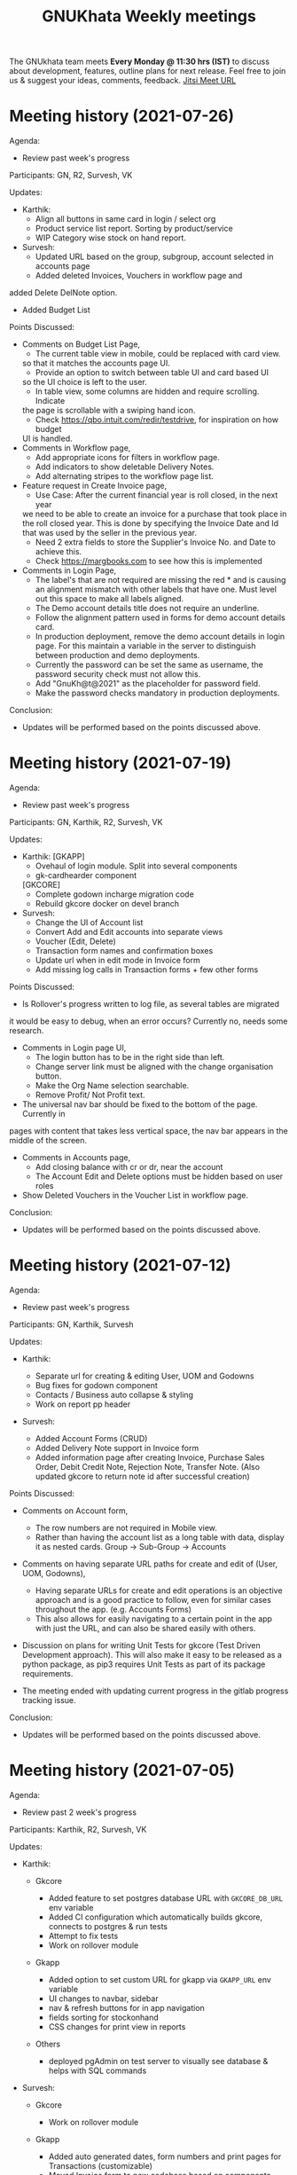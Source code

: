 #+TITLE: GNUKhata Weekly meetings
#+OPTIONS: num:nil
#+STARTUP: fold

The GNUkhata team meets *Every Monday @ 11:30 hrs (IST)* to discuss about
development, features, outline plans for next release. Feel free to join
us & suggest your ideas, comments, feedback. [[https://meet.jit.si/GNUKhata2020][Jitsi Meet URL]]

* Meeting history (2021-07-26)
  :PROPERTIES:
  :CUSTOM_ID: meeting-history-2021-07-26
  :END:
Agenda:

- Review past week's progress

Participants: GN, R2, Survesh, VK

Updates:

- Karthik:
  - Align all buttons in same card in login / select org
  - Product service list report. Sorting by product/service
  - WIP Category wise stock on hand report.
- Survesh:
  - Updated URL based on the group, subgroup, account selected in accounts page
  - Added deleted Invoices, Vouchers in workflow page and 
added Delete DelNote option.
  - Added Budget List

Points Discussed:
  - Comments on Budget List Page,
    - The current table view in mobile, could be replaced with card view.
    so that it matches the accounts page UI.
    - Provide an option to switch between table UI and card based UI 
    so the UI choice is left to the user.
    - In table view, some columns are hidden and require scrolling. Indicate
    the page is scrollable with a swiping hand icon.
    - Check https://qbo.intuit.com/redir/testdrive, for inspiration on how budget
    UI is handled.
  - Comments in Workflow page,
    - Add appropriate icons for filters in workflow page.
    - Add indicators to show deletable Delivery Notes.
    - Add alternating stripes to the workflow page list.
  - Feature request in Create Invoice page,
    - Use Case: After the current financial year is roll closed, in the next year
    we need to be able to create an invoice for a purchase that took place in 
    the roll closed year. This is done by specifying the Invoice Date and Id that 
    was used by the seller in the previous year.
    - Need 2 extra fields to store the Supplier's Invoice No. and Date to achieve this.
    - Check https://margbooks.com to see how this is implemented
  - Comments in Login Page,
    - The label's that are not required are missing the red * and is causing an
     alignment mismatch with other labels that have one. Must level out this space
     to make all labels aligned.
    - The Demo account details title does not require an underline.
    - Follow the alignment pattern used in forms for demo account details card.
    - In production deployment, remove the demo account details in login page.
      For this maintain a variable in the server to distinguish between production
      and demo deployments.
    - Currently the password can be set the same as username, the password security
      check must not allow this.
    - Add "GnuKh@t@2021" as the placeholder for password field.
    - Make the password checks mandatory in production deployments.

Conclusion:

- Updates will be performed based on the points discussed above.

* Meeting history (2021-07-19)
  :PROPERTIES:
  :CUSTOM_ID: meeting-history-2021-07-19
  :END:
Agenda:

- Review past week's progress

Participants: GN, Karthik, R2, Survesh, VK

Updates:

- Karthik:
 [GKAPP]
  - Ovehaul of login module. Split into several components
  - gk-cardhearder component
 [GKCORE]
  - Complete godown incharge migration code
  - Rebuild gkcore docker on devel branch

- Survesh:
  - Change the UI of Account list
  - Convert Add and Edit accounts into separate views
  - Voucher (Edit, Delete)
  - Transaction form names and confirmation boxes
  - Update url when in edit mode in Invoice form
  - Add missing log calls in Transaction forms + few other forms

Points Discussed:
  - Is Rollover's progress written to log file, as several tables are migrated
  it would be easy to debug, when an error occurs? Currently no, needs some research.
  - Comments in Login page UI,
    - The login button has to be in the right side than left.
    - Change server link must be aligned with the change organisation button.
    - Make the Org Name selection searchable.
    - Remove Profit/ Not Profit text.
  - The universal nav bar should be fixed to the bottom of the page. Currently in 
  pages with content that takes less vertical space, the nav bar appears in the middle
  of the screen.
  - Comments in Accounts page,
    - Add closing balance with cr or dr, near the account
    - The Account Edit and Delete options must be hidden based on user roles
  - Show Deleted Vouchers in the Voucher List in workflow page.

Conclusion:

- Updates will be performed based on the points discussed above.

* Meeting history (2021-07-12)
  :PROPERTIES:
  :CUSTOM_ID: meeting-history-2021-07-12
  :END:
Agenda:

- Review past week's progress

Participants: GN, Karthik, Survesh

Updates:

- Karthik:

  - Separate url for creating & editing User, UOM and Godowns
  - Bug fixes for godown component
  - Contacts / Business auto collapse & styling
  - Work on report pp header

- Survesh:

  - Added Account Forms (CRUD)
  - Added Delivery Note support in Invoice form
  - Added information page after creating Invoice, Purchase Sales Order,
    Debit Credit Note, Rejection Note, Transfer Note. (Also updated
    gkcore to return note id after successful creation)

Points Discussed:

- Comments on Account form,

  - The row numbers are not required in Mobile view.
  - Rather than having the account list as a long table with data,
    display it as nested cards. Group -> Sub-Group -> Accounts

- Comments on having separate URL paths for create and edit of (User,
  UOM, Godowns),

  - Having separate URLs for create and edit operations is an objective
    approach and is a good practice to follow, even for similar cases
    throughout the app. (e.g. Accounts Forms)
  - This also allows for easily navigating to a certain point in the app
    with just the URL, and can also be shared easily with others.

- Discussion on plans for writing Unit Tests for gkcore (Test Driven
  Development approach). This will also make it easy to be released as a
  python package, as pip3 requires Unit Tests as part of its package
  requirements.
- The meeting ended with updating current progress in the gitlab
  progress tracking issue.

Conclusion:

- Updates will be performed based on the points discussed above.

* Meeting history (2021-07-05)
  :PROPERTIES:
  :CUSTOM_ID: meeting-history-2021-07-05
  :END:
Agenda:

- Review past 2 week's progress

Participants: Karthik, R2, Survesh, VK

Updates:

- Karthik:

  - Gkcore

    - Added feature to set postgres database URL with ~GKCORE_DB_URL~
      env variable
    - Added CI configuration which automatically builds gkcore, connects
      to postgres & run tests
    - Attempt to fix tests
    - Work on rollover module

  - Gkapp

    - Added option to set custom URL for gkapp via ~GKAPP_URL~ env
      variable
    - UI changes to navbar, sidebar
    - nav & refresh buttons for in app navigation
    - fields sorting for stockonhand
    - CSS changes for print view in reports

  - Others

    - deployed pgAdmin on test server to visually see database & helps
      with SQL commands

- Survesh:

  - Gkcore

    - Work on rollover module

  - Gkapp

    - Added auto generated dates, form numbers and print pages for
      Transactions (customizable)
    - Moved Invoice form to new codebase based on components
    - Added Transfer Note forms
    - Added Vouchers to workflow page

Points Discussed:

- Dicussions on Data Migration to New Organisation after Rollover,

  - Can the user choose what data can be migrated during this process?
    No, currently a default set of required data is migrated, so no
    choice is provided.
  - Need to intimate the people in the org, when this rollover happens.
  - Add rollover, new org creation and data migration after rollover to
    logs, for security reasons.

- Discussions on the ability to use a remote Database for gkcore,

  - If and when a DB switch occurs, it has to be recorded in gkcore
    somewhere (like logs), for security reasons.

- Need a way to intimate the user in the UI if and when a server crash
  happens.
- Discussions on the Printing formats of Stock on Hand Reports,

  - When printing a report after applying some filters, those filters
    have to be mentioned in the printed copy.
  - Need an option for adding Printed By and Printed On data to the
    print copy. (This feature will be required on all pages that can be
    printed)

- Discussions on Transaction No,

  - Need easy to use UI for editing the Transaction No configuration.
  - Need to add proper validation for Transaction No as per GST rules
    and regulations.
    ([[https://taxguru.in/goods-and-service-tax/gst-invoice-gst-invoice-number.html]])

- In Transaction form tables, index numbers are needed.
- Need more clarity on which godown the purchased products go to.

Conclusion:

- Updates will be performed based on the points discussed above.

* Meeting history (2021-06-28)
  :PROPERTIES:
  :CUSTOM_ID: meeting-history-2021-06-28
  :END:
*Meeting was postponed to 2021-07-05*

* Meeting history (2021-06-21)
  :PROPERTIES:
  :CUSTOM_ID: meeting-history-2021-06-21
  :END:
Agenda:

- Review previous week's progress
- Discuss issues raised in the previous week
- Discuss about Project Milestones, Website and Dev blog

Participants: GN, Karthik, R2, Survesh, VK

Updates:

- Karthik:

  - Stock on Hand Page
  - Register Reports (WIP)

- Survesh:

  - Workflow profile pages for added Transactions
  - Stock on Hand Validation in Transaction form Bill tables
  - Bug fixes

Points Discussed:

- Comments on Rejection Note form

  - Change text "Rejection In" and "Rejection Out" to "Sale Rejection"
    and "Purchase Rejection"
  - Auto Populate date
  - Show a printable/shareable page after the Rejection Note creation
    (Do this for all Transactions as well)

- Qty field in Bill tables must be UOM aware and only allow decimal
  values for supported UOM
- Need a back button in Workflow page, to go back to any previous page
- Comments on Stock on Hand Page

  - When selecting Godownwise, list all the godowns instead of choosing
    one
  - Add a "Choose all Products" option to the Product selection dropdown
    if possible instead of external check box

- Add links to Invoices from Register Reports
- Discussion on Project Milestones

  - First major milestone would be creating a feature complete version
    of existing GNUKhata Software
  - Second Milstone would be GST compliance, Bank Reconcillation, etc.
  - Future Milestones would possibly include gkcore upgrades, adding
    Blockchain as Middleware.

- Discussion on Updating current website

  - Add updates about current progress and activities to the website
  - Move website hosting to gitlab (Should be peer tested before going
    live)
  - Add a Suggestion box feature to the website, where users can send in
    suggestions
  - (WIP) New website layout link:
    [[https://kskarthik.gitlab.io/gkwebsite/]]

- Discussion on a point release for the existing GNUKhata software, with
  bug fixes for gkcore.

Conclusion:

- UI updates will be performed based on feedbacks received
- First major milestone will be feature completing the existing GNUKhata
  software followed by milestones with additions to it.
- The current GNUKhata website will be updated and hosted in gitlab.
- A point release will be made for existing GNUKhata software with bug
  fixes and additions to gkcore.

* Meeting history (2021-06-14)
  :PROPERTIES:
  :CUSTOM_ID: meeting-history-2021-06-14
  :END:
Agenda :

- Review previous week's progress
- Discuss about issues raised in the previous week

Participants: GN, Karthik, Survesh, VK

Updates:

- Karthik:

  - In Product Register

    - Added Godownwise support
    - Added link to Invoice listed

  - Added Cost Center
  - Display Org Image from DB

- Survesh:

  - Integrated Transactions in Workflow page
  - Bill Table UI imporovements for Mobile view

Points Discussed:

- Several questions were raised on Cost Center and Budgetting features

  - How Cost center and Budgetting features work?
  - Whats the difference between them both, given that they both store
    budget amount for an entity?
  - Discuss with R2, Arun Kelkar and Abhijith about these questions.

- Suggestion to use the Organisation Image from DB in reports that are
  generated (Pdf, Printable screens, etc.)
- Discussions on the issues raised by R2 on the Product Register Report

  - (#129) Differentiating Between Invoice types is possible, currently
    not visible in demo deployment as no other type of Transactions are
    made.
  - (#128) To tackle having stocks of products in negative, its better
    to intimate users about low stock in Transaction forms. We will
    implement better validation and warning in the Transaction forms.

Conclusion:

- Questions raised will be discussed with R2, Arun KelKar and Abhijith
  for better understanding.
- The List of tasks done and pending needs to be updated in Task Map
  Issue in Gitlab.

* Meeting history (2021-06-07)
  :PROPERTIES:
  :CUSTOM_ID: meeting-history-2021-06-07
  :END:
Agenda:

- Review Previous week's progress

Participants: GN, Karthik, R2, Survesh, VK

Updates:

- Karthik:

  - Product Report
  - UI Updates to Side Bar
  - Password Verification Component
  - Login Page UI updates

- Survesh:

  - Date component Validation
  - Multiple Row support for Vouchers
  - Debit Credit Note Form
  - Switch between CGST/SGST & IGST in bill table

Points Discussed:

- Discussion on having login passwords optional for cases such as local
  deployment.

  - Since the password validation is not strictly enforced, weak
    passwords can be used in those cases.

- Discussion on creating an automated solutions to right align the form
  labels.
- In places with long lists of data, (like choosing an invoice in Debit
  Credit Note, etc), need a search widget with advanced filters to query
  and find the required data.

  - Later a SQL query API could be added, through which the frontend can
    query the DB in several ways.

- Comments on the bill table UI

  - The current pagination UI is not intuitive and requires an update.
  - The table requires two modes, (1) List items mode (2) Edit Mode
  - When clicking on an item from List Items mode, must move to the edit
    mode with selected item.

- Discussion on whether Debit Credit Note be created for a Customer or
  Supplier directly instead of an invoice.

  - In the case of customers or suppliers, vouchers are preferred than
    Debit Credit Notes.

- In Invoice table, CSGT/SGST and IGST must be chosen based on place of
  supply than using just the states of Organisation and Party.

  - This is because some invoices may not need a Customer Shipping
    Address, like in hotels serving food.
    [[https://www.gstfever.com/gst-on-hotel-restaurant-canteen-outdoor-catering/][(e.g.)]]

- Comments on Product report,

  - Text "Product Register" could be used instead of "Product Report"
    and "Document No." could be used instead of "Inv/Dr/Cr No."
  - Needs more filters to query the report list

- Discussion on need for a place to track where we are in the project.

  - Currently we track the progress API wise in gitlab (#55), this could
    be used to track even UI tasks.

Conclusion:

- The updates discussed this week are to be performed.
- The progress of the app and the tasks pending are to be tracked in the
  gitlab issue used for API progress (#55).

* Meeting history (2021-05-31)
  :PROPERTIES:
  :CUSTOM_ID: meeting-history-2021-05-31
  :END:
Agenda:

- Review previous week's progress
- Discuss previous week points with R2

  1. The term used for Rejection Note (Rejection, Return or Cancel)
  2. Showing Tax fields and discount in Rejection Note Table
  3. Adding a boolean flag to UOM to note if its quantity is fractional
     or not.

Participants: GN, Karthik, R2, Survesh, VK

Updates:

- Abhijith:

  - Login credentials for Gnukhata.in

- Karthik:

  - Remembering last visited organisation (Login Page)

- Survesh:

  - Bill Table UI updates (vertical and horizontal modes)
  - Date component with different date format support

Points Discussed:

- Discussuion on the Bill Table updates:

  - The toggle option between vertical and horizontal modes can be
    avoided as it can be confusing and based on the screen size, one of
    the two modes may not be user friendly.
  - Use vertical mode as default for vertical mobile screens and
    horizontal mode for wider screen sizes.
  - Use Zoho's mobile app as a referrence to improve the vertical table
    layout.

- The date component requires a validation when a bad date is entered
  manually.
- Discussion on the Login page updates:

  - Can the last used user name be auto loaded, as its done for the
    company name and financial year? Currently not possible as it
    requires API support.
  - The form labels can be right aligned as in Transaction forms.

- Discussion on the need for different types of discounts:

  - Type 1: Discounts on things like pending payments to or from the
    organisation and the ability to add tax on them.
  - Type 2: Special Discounted rates for bulk purchase of items.

- Discussion on points from last week's meeting with R2:

  - (Point 1) R2 will get back on this
  - (Point 2) GST requires an invoice to be presented with its tax and
    discount
  - Currently we can achieve this manually with Debit Vouchers with
    multiple Cr and Dr rows. so the Rejection note table needs to
    display those fields as well.
  - (Point 3) Not dicussed in the meeting due to time constraints.

- Debit/Credit notes are supported by GST and Rejection note is not as
  its is used for internal purpose.

  - Thus find a way to combine rejection note within the Credit/Debit
    Note form, as its also done the same way in other accounting
    softwares (e.g. Zoho Books).

- Discussion on moving the domain gnukhata.in from its current provider
  to providers like gandhi.et

Conclusion:

- Perform the UI updates discussed in the meeting

  - Setting Table modes based on the screen sizes and updating its
    vertical view based on zoho mobile app.
  - Use right aligned form labels when they are horizontally alligned
    with the input field.
  - Find a way to combine Debit/Credit Note and Rejection Note

- Make a note of Discount features required in gkcore

* Meeting history (2021-05-24)
  :PROPERTIES:
  :CUSTOM_ID: meeting-history-2021-05-24
  :END:
Agenda:

- Review previous week's progress

Participants: GN, Survesh, VK

Updates:

- Karthik:

  - Auto selection of Org and Org Years (Login Page)
  - Category form UI (WIP)

- Survesh:

  - Rejection Note form
  - UI updates in Bill and Total table, right alignment of form labels

Points Discussed:

- Discussion on Rejection Note form:

  - In the Bill Table, can the verb "Return" be used instead of
    "Reject". (Discuss with R2)
  - Add checkboxes to reject all qty of a product.
  - Add quicker validation for Rejected Qty field, than on after
    pressing create button.
  - Change the text of create button to "Reject" or something like that.
  - In the Bill table, explore the possibility of showing only Item,
    Qty, Rejected Qty columns. (Discuss with R2)
  - Must add provision for specifying a Rejection Fee.
  - The "Create New Product" Button must not be visible in the Bill
    Table.

- Comments on Bill Table component:

  - Update: IGST, CESS, VAT fields are hidden in mobile view. Comments:
    Columns must not be hidden completely, Use a collapsable table here
    so that the full table data is always there.
  - Use a vertical table layout to tackle the above mentioned issue. Add
    traversable buttons here to navigate between the multiple rows.
  - In vertical table layout, the amounts must be right aligned.
    (currently left aligned)
  - The Qty field, must be aware if the product can be fractional in
    quantity or not. Add an extra field in create UOM form, to store
    this data. (Discuss with R2)

- In Total Table component, the roundoff radio button currently doesn't
  have a label stating its purpose. Convert this into a labelled switch
  or button.
- Comments on Login page:

  - When the Org and Org Years are disabled the up/down arrows must be
    hidden.
  - There must be an option to choose the default Organisation, which
    will be selected automatically when the login page is opened.
  - The last visited organisation must be selected automatically when
    the login page is opened the next time.
  - The last visited org will take higher priority than the default org.
  - Both Last visited and Default org data will be stored in local
    storage.

- In Category form, the text in select fields get hidden in mobile view.
  This must be visible fully.
- The date format must be configurable globally (priority).
- Discussion about emphasis on Mobile First UI, since the rewrite of UI
  is being made mainly for Mobile UI.

Conclusion:

- Must check the points marked as "Discuss with R2" with R2.
- The UI must be made solely with Mobile View in mind, all features and
  data must be accessible in mobile view with ease of use.
- Perform the UI updates and features discussed in the meeting.

* Meeting history (2021-05-17)
  :PROPERTIES:
  :CUSTOM_ID: meeting-history-2021-05-17
  :END:
Agenda:

- Review previous week's progress

Participants: Karthik, GN, R2, Survesh, VK

Updates:

- Kathik:

  - UOM color coding based on its GST status
  - Linking UOM units with GST compatible default UOM units
  - Gkcore updates:

    - Added GST approved UOM list
    - Added missing Ladakh in the state list
    - Updates with Gunicorn

  - Added How TO wiki in Gnukhata Build repo

- Survesh:

  - Added Purchase Sales Order form
  - (WIP) Debit Credit Note, Transfer Note, Rejection Note

Points Discussed:

- In Login page, if the username and password fields have extra spaces
  in the end, its causing an issue.
- In UOM listing UI, make the GST compatible units green than black.
- Right align all the form labels, so that its easy to associate them
  with the input area.
- The expand and close button for cards in mobile view are confusing and
  must be changed.
- Declutter the Bill tables in Transaction forms.
- The listing UI for workflow items must have a export data button. Must
  support CSV now, can add pdf support later.
- In Purchase Sales Order, the payment method used must not update as a
  transaction in the backend. Check [[https://retail.erpnext.com/]] for
  Purchase Sales order implementation.

Conclusion:

- The UI updates in points discussed will be performed.
- The payment method used in Purchase Sales order forms will be checked
  if they affect the backend as a transaction.

* Meeting history (2021-05-10)
  :PROPERTIES:
  :CUSTOM_ID: meeting-history-2021-05-10
  :END:
Agenda:

- Review previous week's progress

Participants: Karthik, R2, Survesh, VK

Updates:

- Karthik:

  - Cost center component (CRUD)
  - Docker compose for gkcore and gwebapp
  - Added Build instruction wiki for gkcore & gkwebapp

Points Discussed:

- Moving to Docker compose from docker has normal writing normal docker
  files has reduced the docker container size by 200MB.
- Abhijith has given access to DockerHub Account for GNUkhata
- Discussions on UOM list,

  - There is a list of 38 government approved UOM items that has to be
    used for GST.
  - Currently used accounting softwares allow the creation of custom,
    non standard UOM units for internal usage. These can later be mapped
    to standardized UOM units when used in a GST setting.
  - We need to have a provision that says the created UOM unit is either
    a standard one or is mapped to a standard one or not. Also this can
    be color coded for ease of use. Green - Standard Unit, Amber -
    Mapped to Standard Unit, Red - Not Mapped to Standard Unit
  - Also we can't use only the GST standard UOM units at all times, as
    there might be organisations that don't fall under GST regulations.

- Discussion on keeping the app from being hardcoded into a India
  specific accounting package.

Conclusion:

- Add the provision to store the status of a UOM unit, whether if it was
  standard or if it was mapped to a standard one.

* Meeting history (2021-05-03)
  :PROPERTIES:
  :CUSTOM_ID: meeting-history-2021-05-03
  :END:
Agenda:

- Review previous week's progress

Updates:

- Karthik:

  - Godown forms completed (CRUD)
  - Cost Center (Listing, Creation UI)
  - Replaced Waitress with Gunicorn in gkcore & gkwebapp
  - Added side bar

- Survesh:

  - Delivery Note and Cash Memo forms (UI + API integration)
  - Purchase/Sales Order, Transfer Note, Rejection Note (UI)
  - Debit/Credit Note (WIP)

Points Discussed:

- Waitress was replaced with Gunicorn, as waitress didn't support SSL.
- Discussion on the name of Cost Center,

  - Cost center or Cost accounting is used with the aim of reducing
    cost.
  - Profit center or Profit accounting is used with the aim of improving
    profits.
  - So the term Cost center should be used.

- In Edit Godown form, the confirmation box needs to include more
  information.
- The transaction form number must be configurable.

  - Related issues:
    [[https://gitlab.com/gnukhata/gkwebapp/-/issues/1309]]
    [[https://gitlab.com/gnukhata/gkcore/-/issues/491]]
  - Example: [[https://www.youtube.com/watch?v=D0qg46Eu1z4]]

- API's used currently by gkapp is sending more data than required.

  - In the future, this can tweaked to accomodate only the required
    data.
  - Also API's that return lists of data must be paginated.

Conclusion:

- Perform the UI updates discussed.
- Explore on ways to configure Transaction form number
- In the future, the gkcore API's need to be tweaked as per requirement
  and needs pagination feature.

* Meeting history (2021-04-26)
  :PROPERTIES:
  :CUSTOM_ID: meeting-history-2021-04-26
  :END:
Agenda:

- Review previous week's progress

Updates:

- Karthik:

  - Replacing Nginx Server with Caddy
  - Godown form (Listing)

- Survesh:

  - Deconstruction of Invoice form into individual components
  - Delivery Note and Cash Memo Form UI

Points Discussed:

- Why replace Nginx with Caddy

  - Auto renewal of SSL
  - Uses and manages LetsEncrypt certificate, given a valid domain name

- Caddy has an issue, where the static assets are served via http

  - Possible solution: make waitress listen from port 443

- Discussions about Docker Container,

  - Use of single parent directory must be preferred for Docker
    Containers, instead of different unique ones.
  - This helps keeping track of different container data.
  - Since Docker Containers are volatile in nature, data requiring
    persistence must be stored in the disk.

- Comments on Delivery Note form,

  - In total Table, the rupee symbol takes up one extra line, make
    adjustments to keep both rupee symbol and the price in same line.
  - In Bill Table, the Item input field is smaller than other input
    fields. Make its dimensions equal as the others.

- Update from Abhijith, the Social handles of GNUKhata are managed by an
  HR from Accion (Rachita Jha).

Conclusion:

- Try making waitress listen from port 443 to fix the issue with Caddy.
- Use single parent directory for the Docker containers created.
- Store data that requires persistence in disk and not in Docker
  container.
- Perform the UI updates discussed.

* Meeting history (2021-04-19)
  :PROPERTIES:
  :CUSTOM_ID: meeting-history-2021-04-19
  :END:
Agenda:

- Review previous week's progress
- Discuss about Server Deployment methodologies

Updates:

- Karthik:

  - GNUKhata dev server deployment in Digital Ocean Droplet
  - Configure default gkcore URL with Environment variable
  - Godown Page Listing
  - Side Pane Demo

- Survesh:

  - Editable Billed To section
  - Bug Fixes
  - Delivery Chalan (WIP)

- Abhijith

  - To work on Roll Over bug fix

Points Discussed:

- Comments on Delivery Chalan form:

  - The card close and open icons are very similar and can be changed to
    something easy and unique. Possibly even color coded.
  - It would be nice if the heading of the cards are configurable.

- Since side panes are a staple in desktop apps, The navigation options
  can be moved from the top bar to the side nav bar.
- Discussion about the Dev server hosting and practices to be followed:

  - The process used in hosting the server can be blogged explaining why
    and how to perform the same.
  - In a conversation into industry best practices for deployment of
    servers, using Docker was decided to be a good choice, given its
    ease of use and accessiblity by people from different walks of life
    within the tech industry.
  - Using Docker Compose should be preferred than to writing the Docker
    files from scratch. Alternatives like Ansible could be explored.
  - Currently the Docker Compose written will support NGINX as the
    default load balancer than Apache.

- Conversation about future plans:

  - Explore Ways to package GNUKhata's gkapp with tech like snaps,
    flatpaks or appimages.
  - gkcore (Docker) & gkapp (snap/flatpak/appimage)
  - Releasing a Debian package of GNUKhata in the future.
  - Once the UI is done and is distribution ready, Unit Tests have to be
    written for gkcore.
  - Possibly rewrite gkcore without a hard dependency on RDBMS and move
    to Flat File model, so as to support easy encryption and better
    portability.

Conclusion:

- Docker will be used for packaging and deploying gkcore.
- Docker Compose will be used to configure Docker and Nginx for our
  needs.
- Options to package gkapp, like snap-flatpak-appimage should be
  explored.
- Implementation of the side navigation pane.

* Meeting history (2021-04-12)
  :PROPERTIES:
  :CUSTOM_ID: meeting-history-2021-04-12
  :END:
Agenda:

- Review previous week's progress
- Discuss about the following topics:

  1. How GST is handled in other accounting softwares
  2. Server requirements for Gnukhata dev setup and Discourse

Updates:

- Karthik:

  - Product Categories and Sub Categories (Listing & CRUD)

- Survesh:

  - CESS accounts in OrgProfile page
  - Adjust on-credit invoices from workflow page

- Fixing gkcore and gkwebapp dependencies and merging the PR for reports
  by Abhijith in gkcore

Points Discussed:

- Categories and Subcategories listed can be shown as a tree, with
  subcateries listed under the parent categories.
- In OrgProfile and Invoice Details page, the numbers displayed in table
  columns must be right aligned.
- (Topic 1) Discussion on,

  - How the state of the organisation and the states involved in the
    invoices for purchase and sales, affects the GST.

- (Topic 2) Discussion about,

  - Server requirements, in terms of resources needed and usage
    estimates.
  - Hosting Discourse as a separate instance than along with the dev
    server.
  - Starting Discourse soon.
  - Making discourse the place for community interactions and slowly
    transitioning from Telegram.
  - Adding bots to Telegram group to constantly update about the
    discussions on Discourse.

Conclusion:

- UI updates based on the comments recieved in points discussed.
- Topic 1

  - The GST must be IGST(18%), when the Organisation's (or its
    counterpart in invoice) state and the states involved in the invoice
    are different.
  - It must be CGST(9%) and SGST (9%) when the Organisation's state and
    the states involved in the invoice are same.

- Topic 2

  - Server requirements for the GNUKhata dev setup is minimal and since
    it is only for dev purpose not for public consumption, we can go
    with the starting tier.
  - After the dev server is hosted and is running, after a few weeks,
    Discourse could be hosted on a separate instance with the required
    minimum specs.
  - Slowly tranisiton from Telegram to Discourse for community
    interaction and use Telegram internally for discussions among team.

* Meeting history (2021-04-05)
  :PROPERTIES:
  :CUSTOM_ID: meeting-history-2021-04-05
  :END:
Agenda:

- Review previous week's progress
- Discuss about keyboard shortcuts Updates:
- Karthik:

  - Password Reset
  - Table UI update in User Profile, Logs page

- Survesh:

  - Edit Invoice
  - Bug fixes

Points Discussed:

- The log text must follow a specific pattern, to make querying the logs
  easier.
- Comments on Create Invoice form:

  - In the Create Invoice form, to fix the searchable dropdown UI error,
    try to increase the footer height when the bottom most dropdowns are
    activated.
  - The unwanted columns in the Bill table could be removed to
    accomodate the table in mobile view.
  - Could have a Button to swtich between detailed table view and
    Undetailed view.

- Discussion about how to implement keyboard shortcuts in the app and
  about following the common conventions used in other accounting
  programs.
- Comments on Contacts Profile page:

  - In Contacts Profile page, either the Delete Contact button or View
    Transactions button should be displayed. As only contacts who do not
    have any transactions can be deleted.
  - Add a button to display the transactions that are related to a
    contact. This can be done either as an overlay in the same page or
    take to the Transaction page with a filter containing the Contact's
    id.

Conclusion:

- Perform the updates discussed in the points discussed for Create
  Invoice form, Contacts Profile, etc.

* Meeting history (2021-03-29)
  :PROPERTIES:
  :CUSTOM_ID: meeting-history-2021-03-29
  :END:
Agenda:

- Review previous week's progress

Updates:

- Karthik:

  - Unit of Measurement (CRUD)
  - Custom Loading UI
  - Workflow cards selectable by Tab

- Survesh:

  - Tax flows in Contacts, Business and OrgProfile

Points Discussed:

- Discussion on taking responsibility and charge of the websites and
  domain names that come under GNUKhata name.
- Comments on UOM page:

  - Add a warning when deleting a UOM saying that its forever.
  - Find out the most used UOM items and only provide that as default
    set.

- Logs for actions in Accounting software has been made mandatory in
  India by law.
- In Log page, follow a pattern for log text so that they are easily
  queriable.
- Discussion on providing better support to students who use GNUKhata.
  Like creating a excercise book that solves the governement accounting
  syllabus using GNUKhata.
- Comments on tables:

  - Alternating colors for the rows
  - Vertical table layout for mobile view

Conclusion:

- Update the UI based on the comments from the points discussed.
- Discuss with R2 to come up with the set of commonly used UOM
- Finding out the owners of the websites and domains for GNUKhata and
  request for maintainer access.

* Meeting history (2021-03-22)
  :PROPERTIES:
  :CUSTOM_ID: meeting-history-2021-03-22
  :END:
Agenda:

- Review previous week's progress
- Discuss about the following topics:

  1. API from gkcore for importing and exporting data
  2. Should we use the name Organisaiton or Company or Account
  3. Ability to show Product quantity while creating an invoice for an
     item
  4. Should a customer/supplier have more than one GSTIN

Updates:

- Karthik:

  - Captcha Component with refresh feature
  - Security Questions component
  - Preventing the last user in an org from deleting themselves

- Survesh:

  - Cancel Invoice and Change of fetch invoices list API
  - Skip uneditable fields when using TAB in Create Invoice Form
  - UI updates to Create Organisation page
  - Removed number increment on mouse scroll

Points Discussed:

- Update the text case of questions to be uniform in the Security
  Question component.
- (Topic 1) Feature request for Import and Export of Data API in gkcore
- In Invoice Creation form, the qty field in the bill table must be tab
  accessible when a product is chosen.
- In cancel invoice confirmation, use numbers instead of words to
  describe the Invoice amount.
- (Topic 2) Discussion on the naming convention for
  Company/Organisation.
- Discussion on making Date Format, Naming convention for
  Company/Organisaiton as configurable elements.
- (Topic 3) Discussion on displaying the Product Quantity along side its
  name in Invoice page, when creating the bill. So that,

  - Products that are empty can be avoided while billing.
  - Products with very low inventory can be intimated to the admin for
    restocking

- (Topic 4) Discussion on a customer or supplier (say Godrej) having
  only one GSTIN mapped to them and creating separate
  customers/suppliers (say Godrej_Punjab or Godrej_Delhi) to add GSTIN
  for them in other states.

  - R2 suggests that this approach is widely used and would also help
    while going through the reports.
  - The ability to group these sub Customers under a main Customer could
    also be useful.

Conclusion:

- Make the UI updates in (Security Question component, Invoice form &
  Cancel Invoice Confirmation) based on the points discussed.
- Topic 1 -> A feature request has been made for import and export of
  data API in gkcore.
- Topic 2 -> The term Organisation will be used for now, but this should
  be a configurable text.
- Topic 3 -> Add Provisions to show the Product quantity based on its
  inventory count. The intimation for restocking when inventory is low
  can be implemented later.
- Topic 4 -> Do not implement the multiple GSTIN per customer/supplier
  feature. Let the users create individual customers/suppliers based on
  their own naming convention for now.

* Meeting history (2021-03-15)
  :PROPERTIES:
  :CUSTOM_ID: meeting-history-2021-03-15
  :END:
Agenda:

- Review previous week's progress

Updates:

- Karthik:

  - UI updates in User Management page: Searchable table of Users, New
    UI for editing User data
  - Change password module

- Survesh

  - Updates with Searchable dropdown
  - Bug fixes and UI updates in Create Org Page

Points Discussed:

- Comments on change password form:

  - Hide the confirm password field data as dots
  - Discussion about adding captcha here for security purposes

- Use a standard set of questions for password recovery question in Add
  User form
- Discussion about using a third party service provider to check the
  security parameters of the app in general
- Comments on Create Org form:

  - Needs a confirm password field
  - Password recovery question and answer must be on two lines instead
    of one
  - Use Indian financial year (Apr 1 - Mar 31) as the default financial
    year, when opening the Create Org form

- Add simplification of Keyboard Navigation in Invoice page to the
  roadmap and start discussions on ideas for it.

Conclusion:

- Make updates to the forms based on Points discussed
- Discuss more about ideas for easy keyboard navigation in the app

* Meeting history (2021-03-08)
  :PROPERTIES:
  :CUSTOM_ID: meeting-history-2021-03-08
  :END:
Agenda:

- Review previous week's progress

Updates:

- Karthik:

  - Create User form (User Management flow)
  - Godown in User Form

- Survesh:

  - Confirmation boxes with Transaction details (Vouchers & Billwise
    Adjustment flow)
  - Searchable DropDown

- Abhijith:

  - Experimenting with PDF creation python libraries
  - Progress with Converting R2's Tally data into GNUKhata data

Points Discussed:

- Comments on Create User Form:

  - User display name and User login id could be separate, as currently
    the User Name is used for both.
  - Can use a verifiable email id as User login id, the verification
    part can be implemented later on, a verified flag would be nice to
    have now.
  - User name should not be displayed twice, possibly try out a
    searchable card based UI

- Discussion about Logs of events happening that admin can view:

  - It would be nice to have a notification or intimation when a new log
    has been registered.
  - Currently logs in gkcore, do not record the proper timestamp. (BUG)

- Discussion about Deleting User

  - Transactions are recorded without dependency on the User table, so
    on the event of a user being deleted transactions created by them
    won't be affected.
  - Also currently GKCore allows for the deletion of the last remaining
    user, creating an unusable state. (BUG) (Decided to make a temporary
    fix on client side, to prevent this)

- In Voucher forms, there must be an option for creating multiple Dr/ Cr
  rows
- Remember the Indian state selected in the forms in local storage, so
  that it will be usefull the next time, if the same state is required
  (Which usually is).
- Discussion on Creating a few reports first and deploying them in
  gkcore, so that UI can be made for them.
- Discussion on placement possibilities for Items under Vouchers and
  Documents in gkwebapp, in the new gkapp.
- Discussion on the meaning of purchase order, debit/credit note Voucher
  vs Documents.

Conclusion:

- Update User Management page and Voucher form based on feedback
- Create few reports in gkcore
- Save User preferrences locally

* Meeting history (2021-02-15)
  :PROPERTIES:
  :CUSTOM_ID: meeting-history-2021-02-15
  :END:
Agenda:

- Review last week's tasks (Updates on real time data gathering and UI
  tasks)

Features Showcased:

- A page to set the gkcore URL that the Client side code will use
- Configuration for Invoice Page

Points Discussed:

- Comments on gkcore URL setup page:

  - Change text GKCore server URL to GNUKhata Backend URL.
  - Make the text inside the continue button dynamic, so that it says
    "Continue to Default Server" when no URL is entered or Add a
    separate button for it
  - This URL must be saved once set and mustn't prompted for, on every
    login

- Comments on Filter option in Workflow page:

  - Text change from Items to Type and convert the drop down to radio
    buttons
  - Remove sortby Property dropdown, sort order buttons and combine them
    like a sortable table header
  - Add filtering options to query based on date range, Items in a
    invoice, etc. e.g. Filter to view the transactions involving "Car"
    between the dates 01-04-2020 and 30-06-2020

- Comments on Configuration for Invoice page:

  - Must be visible only to users with admin role
  - Create an API to store this config in gkcore, so that the config can
    be used by every user of a GNUKhata organisation

- Concerns raised by R2:

  - Number fields in the forms change when scrolled over them (Firefox)
  - Stocks involved in Transactions are deletable, this could cause
    integrity issues
  - Could have the option to denote if an Invoice is independent of Tax
  - Need for Global config where if only GST is opted, UI options for
    VAT doesn't appear anywhere in the app.

- Updates from Abhijith

  - Since the Reports are generated by gkwebapp and its not part of
    gkcore, he will be working on integrating reports with gkcore
  - Experiment with implementing keycloak in gkcore

Conclusion:

- Perform the UI updates based on the comments from the points discussed

* Meeting history (2021-02-08)
  :PROPERTIES:
  :CUSTOM_ID: meeting-history-2021-02-08
  :END:
Agenda:

- Review last week's tasks (Gathering real time data, UI updates based
  on feedback)

Points Discussed:

- Updates on collecting realtime data

  - An accountant from Accion has decided to give old accounting data
  - VK can provide Tally data from his Co-Op, that is 5 years old
  - R2 can provide recent Tally data, with GST data
  - Abhijith will check with Prajaktha and KK, if they have old Accion
    data that they had used before

- Need for, a standardized procedure for converting Tally data to
  GNUKhata data. This should be easy enough to be performed by anyone
  after reading up on its procedures.
- Comments on Contacts and Business Item Details page:

  - Make sure the nested cards does not occupy too much horizontal space
    in mobile view

- Comments on Invoice page:

  - Organisation address, state, pin code must be got from gkcore
  - Billed To must be editable
  - The Invoice page elements must be configurable by a user editable
    JSON
  - Info cards must be togglable in mobile view
  - R2 suggested that, MRP calculated must be inclusive of tax in
    Products/Service created. But currently tax is added on top of MRP
    to find total.

Conclusion:

- Try to gather data from the listed sources and convert into GNUKhata
  compatible data. And Upload it into test server for visualization.
- Perform the UI updates based on the comments received.

* Meeting history (2021-02-01)
  :PROPERTIES:
  :CUSTOM_ID: meeting-history-2021-02-01
  :END:
Agenda:

- Review last week's tasks (Organisation Profile form, Business item
  details, Invoice Form, Data Dump, etc)

Points Discussed:

- Discussion about getting Real life data and creating our own sample
  data,

  - Sample data can be useful while development, but to cover all cases,
    an extensive real life data is required.
  - Ask the community if anyone is willing to give their obfuscated real
    life accounting GNUKhata data, so that we can use that as a
    reference while development.

- Discussion on how the Company's logo is stored in gkcore, its a base64
  image.
- Comments on Invoice form:

  - Using nested cards, is space consuming (horizontally) in mobile
    view, try removing their borders if necessary.
  - The Billed To section is not required if we choose a contact before
    hand, or can be auto filled
  - Add a create Transaction Button in contact's detail page
  - In the top the details can be placed in the order,

    - 

      1. Billed To, 2. Invoice Details, 3. Shipping Details

  - The dropdowns in the form must be searchable, if they are too long
  - Add Create Customer/Supplier and Product/Services buttons
  - Discussion on, Should Total amount in words be sent from the
    frontend
  - Invoice comments could have a template of comments to choose from,
    rather than just having to type everytime
  - Discussion on need for Invoice applicable by date, or payable by
    date. Currently can be noted in comments
  - Add a share button, to share the invoice via, email, etc.

- Comments about Business Item Details page (Right pane) and
  Organisation Profile page,

  - The cards can be made collapsable, so that at a glance we can see
    the data and if needed we can click on them and edit them

- Add Close books and Roll over to nav bar drop down menu and it should
  be visible only to the users with Admin role.

Conclusion:

- Ask the GNUKhata community if someone is willing to share their
  obfuscated accounting data for our development purposes
- Update Invoice form, Business Details and Organisation Profile pages
  based on the comments from points discussed

* Meeting history (2021-01-25)
  :PROPERTIES:
  :CUSTOM_ID: meeting-history-2021-01-25
  :END:
Agenda:

- Review last weeks tasks (Transactions, Active workflow data, Sample
  Data Dump, etc)

Points Discussed:

- Showcase of Colour Bar to represent the gkapp version
- Comments on Customer/Supplier Details in the right pane,

  - Keep edit button in the top right
  - Hide the edit button when in edit mode

- Comments on Filter option for the workflow data list,

  - Change the text Item to something meaningful like "contacts" or
    "business"
  - Save the filter preferrences once set in local storage

- Add User preference and company preference page UI
- Company name should be visible in the top
- Explore how to create and switch between different financial years,
  without creating a new organisation
- Discussion about the possibility of using the same user for many
  organisations
- Discussion about sample data:

  - R2 suggested that they have tally data and tally ERP 9 is partially
    compatible with GNUKhata
  - Also suggested some sample data that can be obtained from the
    GNUKhata demo page
  - Will also discuss with Abhijith about the possibility of manual
    entry if needed

Conclusion:

- UI updates based on discussion (Details on right pane, filter)
- Add User Preference, Company Preference
- Update Sandbox with Sample Data

* Meeting history (2021-01-18)
  :PROPERTIES:
  :CUSTOM_ID: meeting-history-2021-01-18
  :END:
Agenda:

- Review the changes in the workflow page UI

Points Discussed:

- Customer/Supplier data list must be combined into a single filterable
  list, than being tabbed
- Doubt: How the backend is handling Customer & Supplier, can a Customer
  be a Supplier for a transaction if required
- Integrate Transaction's related UI to the workflow
- Get data dump for the sandbox server to test the UI and check how the
  UI looks in GKwebapp
- Display data corresponding to the active workflow item

Conclusion:

- Transaction related UI in the workflow page
- Display active workflow item data in the right pane
- Get sample data dump for the sandbox

* Meeting history (2021-01-11)
  :PROPERTIES:
  :CUSTOM_ID: meeting-history-2021-01-11
  :END:
Agenda:

- Review the migration of pages from Buefy to Bootstrap-Vue

Points Discussed:

- GNUKhata's various support forums:

  - Finding out about the existing support forums and their
    owners/maintainers
  - Some known ones are GNUKhata support page, mailing list, telegram,
    matrix
  - Focusing on supporting through one forum than many, as it will be
    easy to manage in the long run

- The difference between "Opening Stock" field in the Product Details
  page and the "Stock" that gets created with transactions like Buy &
  Sell
- Having GNUKhata as a full feature package instead of splitting it into
  3 variations (Accounts, Accounts + Invoicing, Account + Invoicing +
  Inventory)
- Comments on Workflow page:

  - List the workflow page items such as "Customers" and "Products",
    like a list of scrollable cards

    - (Like in a chat app like telegram)

  - The order of this list of cards should be filterable (by properties
    like date, alphabet, etc.)
  - Add 2 new Workflow items

    - Transactions
    - Reports

  - Club Workflow items

    - Customer/Supplier into "Contacts"
    - Products/Services into "Goods & Services"

  - Add a field to choose between the clubbed items, in their respective
    forms

Conclusion:

- Find out about the various support forums for GNUKhata
- Update the Workflow page UI based on the comments from Points
  Discussed

* Meeting history (2021-01-04)
  :PROPERTIES:
  :CUSTOM_ID: meeting-history-2021-01-04
  :END:
Agenda:

- Product / Service forms in workflow page
- UI framework with Accessibility support

Points Discussed:

- Comments on Product / Service forms:

  - The different panes in the forms, like price, stock, tax, could be
    distinguished by colours.

    - As they currently merge with the background and make it hard to
      distinguish hierarchy

  - Input fields could be colour coded based on their type.

    - e.g. money fields could be coloured saffron through out the app,
      and so on

  - Reduce white spacing in the forms and app, where possible so as to
    make the UI compact.

    - e.g. In form, the field title and input area could be placed on
      the same line, instead of two

  - Remove redundant text and contextually understandable text in form.

    - e.g. Create Organisation Name -> Organisation
    - Organisation Name -> Name, Organisation Type -> Type, Admin Name
      -> Admin

  - Doubts:

    - Does GST have to be recorded in two parts (State and Central)?
    - Is VAT still required, since we are using GST?
    - Is GST calculatable from HSN code?

- Comments on UI framework with Accessibility support:

  - The Bootstrap-Vue demo made to replicate the existing UI flows, got
    good accessibility scores in Chromium lighthouse.
  - Since the accessibility support was built in and had better
    documentation on how to add the same, was easier to implement.
  - Thus Based on the output of this demo, decision was made to port the
    existing UI flows to Bootstrap-Vue and continue from there

Conclusion:

- Migrate from Buefy to Bootstrap-Vue
- Incorporate comments on UI enhancement (White spaces, Redundant text,
  Distinguishing with Colour codes)

* Meeting history (2020-12-28)
  :PROPERTIES:
  :CUSTOM_ID: meeting-history-2020-12-28
  :END:
Agenda:

- Review last week's task list

Points Discussed:

- Accessibility aspect of gnukhata: Research with accessibility rich
  frameworks

  - Create a demo with the accessible rich framework
  - Compare the demo with the existing setup in terms of ease of adding
    accessibility, size of final output, etc.

- Question: How are service providers handled in GNUkhata? Does it take
  in account the time taken to provide a service?
- Bring Customer, Supplier, Product, Service, Invoice and Report
  profiles under a single page called Workflows
- Ask a company their GNUKhata accounting data for research and
  understanding purposes
- Milestone Basic: January 15th

  - Workflow Page: Customer, Supplier, Product, Service, Invoice, Report
    profiles
  - User Page: Create, list users

- Discuss and change how the current forms look, to make it more easy to
  use

  - e.g. In the Create Customer Form,

    - Pincode could be taken directly from the address input field
    - State could be selected from the Pincode, rather than entering
      manually

- Data privacy: Hide sensitive client data by masking them from users
  without proper privileges

Conclusion:

- Add product/service tab
- Explore alternative frameworks which prioritize accessibility
- Obtain real data on financial year of a company for better
  understanding of inventory & accounting

* Meeting history (2020-12-21)
  :PROPERTIES:
  :CUSTOM_ID: meeting-history-2020-12-21
  :END:
Agenda:

- Discuss about versioning scheme for gkapp
- User stories

Points Discussed:

- Make sure the webapp is Screen reader compliant and follows the
  general accessibility standards
- Webapp must be ready for localization, possibly reuse existing
  localization resources (Malayalam, Marathi, Hindi, English)
- For forms, make the first field selected by default, to make it more
  accessible
- User Story Comments

  - The current User stories have been written using the existing
    software as base
  - The User stories have to be created by talking with and taking
    feedback from actual people with accounting needs from various
    backgrounds
  - For example the budgeting needs of an Non profit, may require some
    custom fields that the software must have provision to create
  - Use cases like the above example should also be thought of and
    addressed
  - Better UI flows like Usage based UI design patterns could also be
    brought in to make the UI flow easier

- Make the most used pages in the web app more user friendly, like the
  Invoice creation page, Customer/Seller page, Product/Service page
- For the Customer/Seller page, Product/Service page, use UI like in
  chat apps
- For example if you take a Customer page, all the customers will be
  listed, and on clicking on the customer, the transactions with that
  customer will be listed. Also the list of customers could be sorted
  based on filters, a particular customer must be searchable using a
  search bar.

Conclusion:

1. Creating Customers, Sellers
2. Localization
3. Screen reader support
